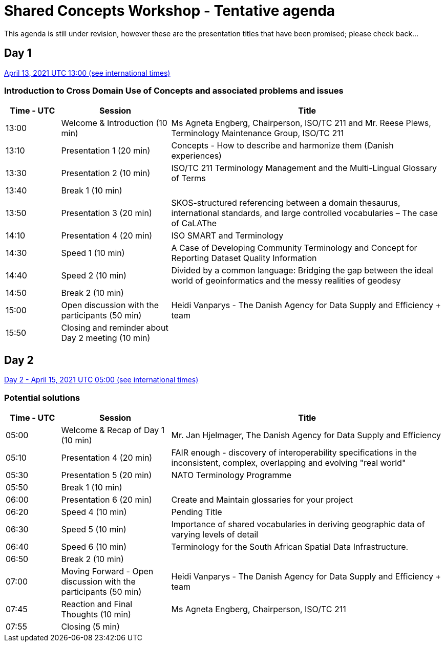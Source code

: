 = Shared Concepts Workshop - Tentative agenda

This agenda is still under revision, however these are the presentation titles that have been promised; please check back...

== Day 1

https://www.timeanddate.com/worldclock/meetingdetails.html?year=2021&month=4&day=13&hour=13&min=0&sec=0&p1=136&p2=69&p3=102&p4=248&p5=240&p6=264&p7=137&p8=263[April 13, 2021 UTC 13:00 (see international times)]

=== Introduction to Cross Domain Use of Concepts and associated problems and issues

[cols="a,2a,5a"]
|===
|Time - UTC | Session | Title

| 13:00 | Welcome & Introduction (10 min) | Ms Agneta Engberg, Chairperson, ISO/TC 211 and Mr. Reese Plews, Terminology Maintenance Group, ISO/TC 211 
| 13:10 | Presentation 1 (20 min) | Concepts - How to describe and harmonize them (Danish experiences)  
| 13:30 | Presentation 2 (10 min) | ISO/TC 211 Terminology Management and the Multi-Lingual Glossary of Terms
| 13:40 | Break 1 (10 min) | 
| 13:50 | Presentation 3 (20 min) | SKOS-structured referencing between a domain thesaurus, international standards, and large controlled vocabularies – The case of CaLAThe
| 14:10 | Presentation 4 (20 min) | ISO SMART and Terminology
| 14:30 | Speed 1 (10 min) | A Case of Developing Community Terminology and Concept for Reporting Dataset Quality Information
| 14:40 | Speed 2 (10 min) | Divided by a common language: Bridging the gap between the ideal world of geoinformatics and the messy realities of geodesy
| 14:50 | Break 2 (10 min) | 
| 15:00 | Open discussion with the participants (50 min) | Heidi Vanparys - The Danish Agency for Data Supply and Efficiency + team
| 15:50 | Closing and reminder about Day 2 meeting (10 min) | 

|===

== Day 2

https://www.timeanddate.com/worldclock/meetingdetails.html?year=2021&month=4&day=15&hour=5&min=0&sec=0&p1=136&p2=69&p3=102&p4=248&p5=240&p6=264&p7=137&p8=263[Day 2 - April 15, 2021 UTC 05:00 (see international times)]

=== Potential solutions

[cols="a,2a,5a"]
|===
|Time - UTC | Session | Title

| 05:00 | Welcome & Recap of Day 1 (10 min) | Mr. Jan Hjelmager, The Danish Agency for Data Supply and Efficiency
| 05:10 | Presentation 4 (20 min) | FAIR enough - discovery of interoperability specifications in the inconsistent, complex, overlapping and evolving "real world" 
| 05:30 | Presentation 5 (20 min) | NATO Terminology Programme
| 05:50 | Break 1 (10 min) |
| 06:00 | Presentation 6 (20 min) | Create and Maintain glossaries for your project
| 06:20 | Speed 4 (10 min) | Pending Title
| 06:30 | Speed 5 (10 min) | Importance of shared vocabularies in deriving geographic data of varying levels of detail
| 06:40 | Speed 6 (10 min) | Terminology for the South African Spatial Data Infrastructure.
| 06:50 | Break 2 (10 min) |
| 07:00 | Moving Forward - Open discussion with the participants (50 min) | Heidi Vanparys - The Danish Agency for Data Supply and Efficiency + team
| 07:45 | Reaction and Final Thoughts (10 min) | Ms Agneta Engberg, Chairperson, ISO/TC 211
| 07:55 | Closing (5 min) |

|===
